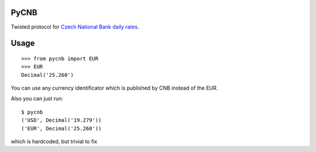 PyCNB
======

Twisted protocol for `Czech National Bank daily rates <http://www.cnb.cz/cs/index.html>`_.

Usage
=====

::

    >>> from pycnb import EUR
    >>> EUR
    Decimal('25.260')

You can use any currency identificator which is published by CNB instead of the EUR.

Also you can just run::

    $ pycnb
    ('USD', Decimal('19.279'))
    ('EUR', Decimal('25.260'))

which is hardcoded, but trivial to fix
